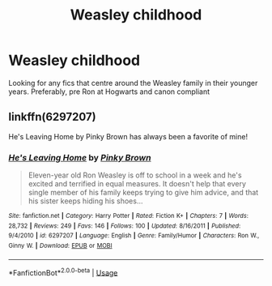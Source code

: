 #+TITLE: Weasley childhood

* Weasley childhood
:PROPERTIES:
:Author: jesomree
:Score: 8
:DateUnix: 1536053356.0
:DateShort: 2018-Sep-04
:FlairText: Request
:END:
Looking for any fics that centre around the Weasley family in their younger years. Preferably, pre Ron at Hogwarts and canon compliant


** linkffn(6297207)

He's Leaving Home by Pinky Brown has always been a favorite of mine!
:PROPERTIES:
:Author: xstardust95x
:Score: 3
:DateUnix: 1536115388.0
:DateShort: 2018-Sep-05
:END:

*** [[https://www.fanfiction.net/s/6297207/1/][*/He's Leaving Home/*]] by [[https://www.fanfiction.net/u/1316097/Pinky-Brown][/Pinky Brown/]]

#+begin_quote
  Eleven-year old Ron Weasley is off to school in a week and he's excited and terrified in equal measures. It doesn't help that every single member of his family keeps trying to give him advice, and that his sister keeps hiding his shoes...
#+end_quote

^{/Site/:} ^{fanfiction.net} ^{*|*} ^{/Category/:} ^{Harry} ^{Potter} ^{*|*} ^{/Rated/:} ^{Fiction} ^{K+} ^{*|*} ^{/Chapters/:} ^{7} ^{*|*} ^{/Words/:} ^{28,732} ^{*|*} ^{/Reviews/:} ^{249} ^{*|*} ^{/Favs/:} ^{146} ^{*|*} ^{/Follows/:} ^{100} ^{*|*} ^{/Updated/:} ^{8/16/2011} ^{*|*} ^{/Published/:} ^{9/4/2010} ^{*|*} ^{/id/:} ^{6297207} ^{*|*} ^{/Language/:} ^{English} ^{*|*} ^{/Genre/:} ^{Family/Humor} ^{*|*} ^{/Characters/:} ^{Ron} ^{W.,} ^{Ginny} ^{W.} ^{*|*} ^{/Download/:} ^{[[http://www.ff2ebook.com/old/ffn-bot/index.php?id=6297207&source=ff&filetype=epub][EPUB]]} ^{or} ^{[[http://www.ff2ebook.com/old/ffn-bot/index.php?id=6297207&source=ff&filetype=mobi][MOBI]]}

--------------

*FanfictionBot*^{2.0.0-beta} | [[https://github.com/tusing/reddit-ffn-bot/wiki/Usage][Usage]]
:PROPERTIES:
:Author: FanfictionBot
:Score: 1
:DateUnix: 1536115405.0
:DateShort: 2018-Sep-05
:END:
